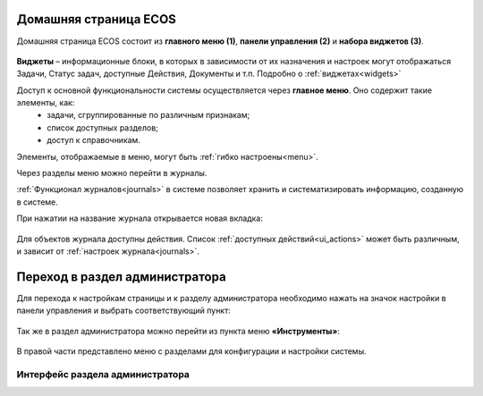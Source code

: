 
Домашняя страница ECOS
=========================

Домашняя страница ECOS состоит из **главного меню (1)**, **панели управления (2)** и **набора виджетов (3)**.

 .. image:: _static/intro_1.png
       :width: 700
       :align: center 

**Виджеты** – информационные блоки, в которых в зависимости от их назначения и настроек могут отображаться Задачи, Статус задач, доступные Действия, Документы и т.п. Подробно о :ref:`виджетах<widgets>`

Доступ к основной функциональности системы осуществляется через **главное меню**. Оно содержит такие элементы, как:
    -	задачи, сгруппированные по различным признакам;
    -	список доступных разделов;
    -	доступ к справочникам.

Элементы, отображаемые в меню, могут быть :ref:`гибко настроены<menu>`.

Через разделы меню можно перейти в журналы. 

:ref:`Функционал журналов<journals>` в системе позволяет хранить и систематизировать информацию, созданную в системе.

При нажатии на название журнала открывается новая вкладка:

 .. image:: _static/intro_2.png
       :width: 700
       :align: center 

Для объектов журнала доступны действия. Список :ref:`доступных действий<ui_actions>` может быть различным, и зависит от :ref:`настроек журнала<journals>`.

.. _admin:

Переход в раздел администратора 
=====================================

Для перехода к настройкам страницы и к разделу администратора необходимо нажать на значок настройки в панели управления и выбрать соответствующий пункт:

 .. image:: _static/intro_3.png
       :width: 400
       :align: center 
 
Так же в раздел администратора можно перейти из пункта меню **«Инструменты»**:

 .. image:: _static/intro_4.png
       :width: 700
       :align: center 
 
В правой части представлено меню с разделами для конфигурации и настройки системы.

Интерфейс раздела администратора
--------------------------------
